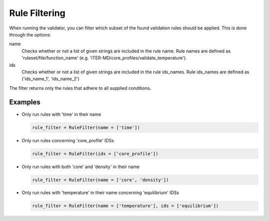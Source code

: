 .. _`rule filtering`:

Rule Filtering
==============

When running the validator, you can filter which subset of the found validation
rules should be applied.
This is done through the options:

name
    Checks whether or not a list of given strings are included in the rule name.
    Rule names are defined as 'ruleset/file/function_name'
    (e.g. 'ITER-MD/core_profiles/validate_temperature').

ids
    Checks whether or not a list of given strings are included in the rule ids_names.
    Rule ids_names are defined as ('ids_name_1', 'ids_name_2')

The filter returns only the rules that adhere to all supplied conditions.

Examples
--------

- Only run rules with 'time' in their name

  .. code-block:: python

    rule_filter = RuleFilter(name = ['time'])

- Only run rules concerning 'core_profile' IDSs

  .. code-block:: python

    rule_filter = RuleFilter(ids = ['core_profile'])

- Only run rules with both 'core' and 'density' in their name

  .. code-block:: python

    rule_filter = RuleFilter(name = ['core', 'density'])

- Only run rules with 'temperature' in their name concerning 'equilibrium' IDSs

  .. code-block:: python

    rule_filter = RuleFilter(name = ['temperature'], ids = ['equilibrium'])

.. seealso:: API documentation for :py:class:`~ids_validator.validate_options.RuleFilter`.
